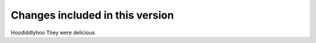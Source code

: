 Changes included in this version
--------------------------------

Hoodiddlyhoo They were delicious
